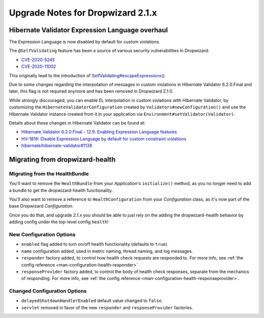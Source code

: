 .. _upgrade-notes-dropwizard-2_1_x:

##################################
Upgrade Notes for Dropwizard 2.1.x
##################################

Hibernate Validator Expression Language overhaul
================================================

The Expression Language is now disabled by default for custom violations.

The ``@SelfValidating`` feature has been a source of various security vulnerabilities in Dropwizard:

* `CVE-2020-5245 <https://github.com/dropwizard/dropwizard/security/advisories/GHSA-3mcp-9wr4-cjqf>`_
* `CVE-2020-11002 <https://github.com/dropwizard/dropwizard/security/advisories/GHSA-8jpx-m2wh-2v34>`_

This originally lead to the introduction of `SelfValidating#escapeExpressions() <https://javadoc.io/static/io.dropwizard/dropwizard-project/2.0.3/io/dropwizard/validation/selfvalidating/SelfValidating.html#escapeExpressions-->`_.

Due to some changes regarding the interpolation of messages in custom violations in Hibernate Validator 6.2.0.Final and later, this flag is not required anymore and has been removed in Dropwizard 2.1.0.

While strongly discouraged, you can enable EL interpolation in custom violations with Hibernate Validator, by customizing the ``HibernateValidatorConfiguration`` created by ``Validators#newConfiguration()`` and use the Hibernate Validator instance created from it in your application via ``Environment#setValidator(Validator)``.

Details about these changes in Hibernate Validator can be found at:

* `Hibernate Validator 6.2.0.Final - 12.9. Enabling Expression Language features <https://docs.jboss.org/hibernate/validator/6.2/reference/en-US/html_single/#el-features>`_
* `HV-1816: Disable Expression Language by default for custom constraint violations <https://hibernate.atlassian.net/browse/HV-1816>`_
* `hibernate/hibernate-validator#1138 <https://github.com/hibernate/hibernate-validator/pull/1138>`_


.. _upgrade-notes-dropwizard-2_1_x-health:

Migrating from dropwizard-health
================================

Migrating from the HealthBundle
-------------------------------
You'll want to remove the ``HealthBundle`` from your `Application`'s ``initialize()`` method, as you no longer need to add a bundle to get the dropwizard-health functionality.

You'll also want to remove a reference to ``HealthConfiguration`` from your `Configuration` class, as it's now part of the base Dropwizard `Configuration`.

Once you do that, and upgrade `2.1.x` you should be able to just rely on the adding the dropwizard-health behavior by adding config under the top-level config ``health``! 

New Configuration Options
-------------------------
* ``enabled`` flag added to turn on/off health functionality (defaults to ``true``).
* ``name`` configuration added, used in metric naming, thread naming, and log messages.
* ``responder`` factory added, to control how health check requests are responded to. For more info, see :ref:`the config reference <man-configuration-health-responder>`
* ``responseProvider`` factory added, to control the body of health check responses, separate from the mechanics of responding. For more info, see :ref:`the config reference <man-configuration-health-responseprovider>`.

Changed Configuration Options
-----------------------------
* ``delayedShutdownHandlerEnabled`` default value changed to ``false``.
* ``servlet`` removed in favor of the new ``responder`` and ``responseProvider`` factories.